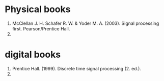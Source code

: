 * Physical books
1. McClellan J. H. Schafer R. W. & Yoder M. A. (2003). Signal processing first. Pearson/Prentice Hall.
2.

* digital books
1. Prentice Hall. (1999). Discrete time signal processing (2. ed.).
2.
